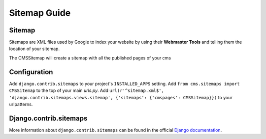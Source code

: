 #############
Sitemap Guide
#############


*******
Sitemap
*******

Sitemaps are XML files used by Google to index your website by using their
**Webmaster Tools** and telling them the location of your sitemap.

The CMSSitemap will create a sitemap with all the published pages of your cms


*************
Configuration
*************

Add ``django.contrib.sitemaps`` to your project's ``INSTALLED_APPS`` setting.
Add ``from cms.sitemaps import CMSSitemap`` to the top of your main `urls.py`.
Add ``url(r'^sitemap.xml$', 'django.contrib.sitemaps.views.sitemap', {'sitemaps': {'cmspages': CMSSitemap}})``
to your urlpatterns.


***********************
Django.contrib.sitemaps
***********************

More information about ``django.contrib.sitemaps`` can be found in the official
`Django documentation <http://docs.djangoproject.com/en/dev/ref/contrib/sitemaps/>`_.

 

